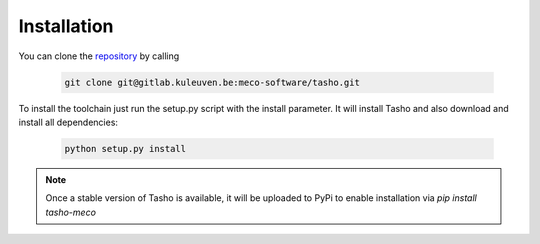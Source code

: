 *************
Installation
*************
You can clone the `repository <https://gitlab.kuleuven.be/meco-software/tasho>`_  by calling

    .. code:: bash

        git clone git@gitlab.kuleuven.be:meco-software/tasho.git

To install the toolchain just run the setup.py script with the install parameter. It will install Tasho and also download and install all dependencies:

    .. code:: bash

       python setup.py install

.. note::

   Once a stable version of Tasho is available, it will be uploaded to PyPi to enable installation via `pip install tasho-meco`
